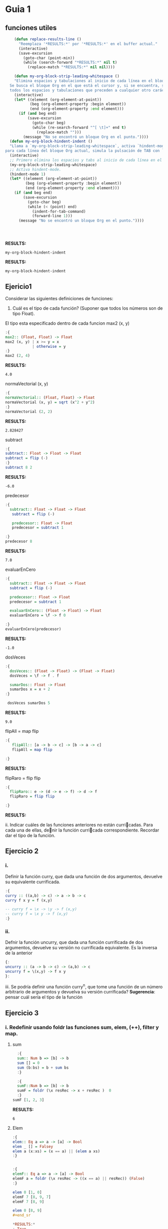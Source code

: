 * Guia 1
** funciones utiles
#+BEGIN_SRC emacs-lisp
      (defun replace-results-line ()
        "Reemplaza '*RESULTS:*' por '*RESULTS:*' en el buffer actual."
        (interactive)
        (save-excursion
          (goto-char (point-min))
          (while (search-forward "*RESULTS:*" nil t)
            (replace-match "*RESULTS:*" nil nil))))

      (defun my-org-block-strip-leading-whitespace ()
      "Elimina espacios y tabulaciones al inicio de cada línea en el bloque Org actual.
    Se busca el bloque Org en el que está el cursor y, si se encuentra, se eliminan
    todos los espacios y tabulaciones que preceden a cualquier otro carácter en cada línea."
      (interactive)
      (let* ((element (org-element-at-point))
             (beg (org-element-property :begin element))
             (end (org-element-property :end element)))
        (if (and beg end)
            (save-excursion
              (goto-char beg)
              (while (re-search-forward "^[ \t]+" end t)
                (replace-match "")))
          (message "No se encontró un bloque Org en el punto."))))
    (defun my-org-block-hindent-indent ()
    "Llama a `my-org-block-strip-leading-whitespace`, activa `hindent-mode` y luego,
  para cada línea del bloque Org actual, simula la pulsación de TAB con `indent-for-tab-command`."
    (interactive)
    ;; Primero elimina los espacios y tabs al inicio de cada línea en el bloque.
    (my-org-block-strip-leading-whitespace)
    ;; Activa hindent-mode.
    (hindent-mode 1)
    (let* ((element (org-element-at-point))
           (beg (org-element-property :begin element))
           (end (org-element-property :end element)))
      (if (and beg end)
          (save-excursion
            (goto-char beg)
            (while (< (point) end)
              (indent-for-tab-command)
              (forward-line 1)))
        (message "No se encontró un bloque Org en el punto."))))




#+END_SRC

*RESULTS:*
: my-org-block-hindent-indent

*RESULTS:*
: my-org-block-hindent-indent

** Ejericio1


Considerar las siguientes definiciones de funciones:
1) Cuál es el tipo de cada función? (Suponer que todos los números son de tipo Float).

El tipo esta especificado dentro de cada funcion
max2 (x, y)
#+BEGIN_SRC haskell :results output
  :{
  max2:: (Float, Float) -> Float
  max2 (x, y) | x >= y = x
              | otherwise = y
  :}
  max2 (2, 4)
#+END_SRC

*RESULTS:*
: 4.0


normaVectorial (x, y)
#+BEGIN_SRC haskell :results output
  :{
  normaVectorial:: (Float, Float) -> Float
  normaVectorial (x, y) = sqrt (x^2 + y^2)
  :}
  normaVectorial (2, 2)
#+END_SRC

*RESULTS:*
: 2.828427

subtract
#+BEGIN_SRC haskell :results output
:{
subtract:: Float -> Float -> Float
subtract = flip (-)
:}
subtract 8 2
#+END_SRC

*RESULTS:*
: -6.0

predecesor
#+BEGIN_SRC haskell :results output
  :{
    subtract:: Float -> Float -> Float
     subtract = flip (-)

     predecesor:: Float -> Float
     predecesor = subtract 1

  :}
  predecesor 8
#+END_SRC

*RESULTS:*
: 7.0



evaluarEnCero

#+BEGIN_SRC haskell :results output
  :{
    subtract:: Float -> Float -> Float
    subtract = flip (-)

    predecesor:: Float -> Float
    predecesor = subtract 1

    evaluarEnCero:: (Float -> Float) -> Float
    evaluarEnCero = \f -> f 0

  :}
  evaluarEnCero(predecesor)
#+END_SRC

*RESULTS:*
: -1.0

dosVeces
#+BEGIN_SRC haskell :results output
  :{
    dosVeces:: (Float -> Float) -> (Float -> Float)
    dosVeces = \f -> f . f

    sumarDos:: Float -> Float
    sumarDos x = x + 2
  :}

   dosVeces sumarDos 5
#+END_SRC

*RESULTS:*
: 9.0

flipAll = map flip
#+BEGIN_SRC haskell :results output
  :{
     flipAll:: [a -> b -> c] -> [b -> a -> c]
     flipAll = map flip

  :}
#+END_SRC

*RESULTS:*




flipRaro = flip flip
#+BEGIN_SRC haskell :results output
  :{
    flipRaro:: e -> (d -> e -> f) -> d -> f
    flipRaro = flip flip

  :}
#+END_SRC

*RESULTS:*

ii. Indicar cuáles de las funciones anteriores no están curricadas. Para cada una de ellas, denir la función
curricada correspondiente. Recordar dar el tipo de la función.
** Ejercicio 2
*** i.
Definir la función curry, que dada una función de dos argumentos,
devuelve su equivalente currificada.

#+BEGIN_SRC haskell :results output
  :{
  curry :: ((a,b) -> c) -> a -> b -> c
  curry f x y = f (x,y)

  -- curry f = \x -> \y -> f (x,y)
  -- curry f = \x y -> f (x,y)
  :}

#+END_SRC

*** ii.
Defnir la función uncurry, que dada una función currificada de dos
argumentos, devuelve su versión no currificada equivalente. Es la
inversa de la anterior
#+begin_src haskell :results output
  {:
  uncurry :: (a -> b -> c) -> (a,b) -> c
  uncurry f = \(x,y) -> f x y
  }:
#+end_src

iii. Se podría definir una función curry^n, que tome una función de un número arbitrario de argumentos y
devuelva su versión currificada?
*Sugerencia*: pensar cuál sería el tipo de la función
** Ejercicio 3
*** i. Redefinir usando *foldr* las funciones *sum*, *elem*, *(++)*, *filter* y *map*.
**** sum
#+begin_src haskell :results output
    :{
    sum:: Num b => [b] -> b
    sum [] = 0
    sum (b:bs) = b + sum bs
    :}

    :{
    sumF::Num b => [b] -> b
    sumF = foldr (\x resRec -> x + resRec )  0
    :}
  sumF [1, 2, 3]

#+end_src

*RESULTS:*
: 6
**** Elem
#+begin_src haskell :results output
:{
elem:: Eq a => a -> [a] -> Bool
elem _ [] = Falsey
elem a (x:xs) = (x == a) || (elem a xs)
:}


:{
elemF:: Eq a => a -> [a] -> Bool
elemF a = foldr (\x resRec -> ((x == a) || resRec)) (False)
:}

elem 0 [1, 0]
elemF 7 [8, 9, 7]
elemF 7 [8, 9]

elem 0 [8, 9]
#+end_sr

*RESULTS:*
: True
: True
: False
**** (++)
#+begin_src haskell :results output code
  :{
  (++):: [a] -> [a] -> [a]
  (++) [] a = a
  (++) (x:xs) a = x : ((++) xs a)
  :}

  :{
  (+++):: [a] -> [a] -> [a]
  (+++) xs ys = foldr (\x resRec -> x : resRec) ys xs
  :}

  ((+++) [5, 4] [6, 7])

#+end_src

*RESULTS:*
#+begin_src haskell
[5,4,6,7]
#+end_src
**** filter

#+begin_src haskell :results output code

    :{
      filter:: ( a -> Bool) -> [a] -> [a]
      filter _ [] = []
      filter pred (x:xs) = if (pred x) then x : (filter pred xs) else (filter pred xs)
  :}
  :{
      filter:: ( a -> Bool) -> [a] -> [a]
      filter pred xs = foldr(\x resRec -> if (pred x) then (x:resRec) else resRec) [] xs
  :}
    filter (even) [1, 2, 3, 4, 5]

#+end_src

*RESULTS:*
#+begin_src haskell
[2,4]
#+end_src
**** Map
#+begin_src haskell :results output
  :{
     map::
  :}

#+end_src

*RESULTS:*
: map :: (a -> b) -> [a] -> [b]

*** ii
ii. Definir la función mejorSegún :: (a -> a -> Bool) -> [a] -> a, que
devuelve  el máximo elemento de la lista según una función de
comparación, utilizando foldr1. Por ejemplo, maximum = mejorSegún (>).
**** MejorSegun
#+begin_src haskell :results output code
     :{
      mejorSegun :: (a -> a -> Bool) -> [a] -> a
      mejorSegun _ [x] = x
      mejorSegun pred (x:xs) = if (pred x (mejorSegun pred xs)) then x else mejorSegun pred xs
     :}

      :{
      mejorSegun2 :: (a -> a -> Bool) -> [a] -> a
      mejorSegun2 pred = foldr1 mejor
       where
        mejor x res
          | pred x res = x
          | otherwise = res
      :}

  :{
    mejorSegun3 :: (a -> a -> Bool) -> [a] -> a
    mejorSegun3 pred = foldr1 (\x res -> case pred x res of
                                        True  -> x
                                        False -> res)

  :}
   (mejorSegun2 (>) [1, 5, 10, 8, 4])
   (mejorSegun3 (>) [1, 88, 10, 8, 4])

#+end_src

*RESULTS:*
#+begin_src haskell
10
88
#+end_src

*** TODO iii
iii. Definir la función sumasParciales :: Num a => [a] -> [a], que dada una lista de números devuelve
otra de la misma longitud, que tiene en cada posición la suma parcial de los elementos de la lista original
desde la cabeza hasta la posición actual. Por ejemplo, sumasParciales
[1,4,-1,0,5] ; [1,5,4,4,9].

#+begin_src haskell :results output code
  :t foldr
  :{
  sumasParciales :: Num a => [a] -> [a]
  sumasParciales [x] = [x]
  sumasParciales xs = sumasParciales' 0 xs
    where
      sumasParciales' _ [] = []
      sumasParciales' acc (y:ys) = [acc + y] ++ sumasParciales' (acc+y) ys

  :}

  :{
    sumasParciales1 :: Num a => [a] -> [a]
    sumasParciales1 xs = sumasParciales1' 0 xs
     where
     sumasParciales1' = foldl (\(acc, xs) y -> (acc + y, xs:(acc+y) )) (0,[])
  :}
  sumasParciales1 [1,4,-1,0,5]

#+end_src

*RESULTS:*
#+begin_src haskell
foldr :: Foldable t => (a -> b -> b) -> b -> t a -> b
<interactive>:16:24-44: error:
    • Couldn't match expected type: [a] -> [a]
                  with actual type: ([a0], [a0])
    • The function ‘sumasParciales1'’
      is applied to two value arguments,
        but its type ‘t0 [a0] -> ([a0], [a0])’ has only one
      In the expression: sumasParciales1' 0 xs
      In an equation for ‘sumasParciales1’:
          sumasParciales1 xs
            = sumasParciales1' 0 xs
            where
                sumasParciales1'
                  = foldl (\ (acc, xs) y -> (acc + y, xs : (acc + y))) (0, [])
    • Relevant bindings include
        xs :: [a] (bound at <interactive>:16:19)
        sumasParciales1 :: [a] -> [a] (bound at <interactive>:16:3)

<interactive>:18:56-57: error:
    • Couldn't match expected type ‘a1’ with actual type ‘[a1]’
      ‘a1’ is a rigid type variable bound by
        the inferred type of sumasParciales1' :: t [a1] -> ([a1], [a1])
        at <interactive>:18:4-75
    • In the first argument of ‘(:)’, namely ‘xs’
      In the expression: xs : (acc + y)
      In the expression: (acc + y, xs : (acc + y))
    • Relevant bindings include
        y :: [a1] (bound at <interactive>:18:41)
        xs :: [a1] (bound at <interactive>:18:37)
        acc :: [a1] (bound at <interactive>:18:32)
        sumasParciales1' :: t [a1] -> ([a1], [a1])
          (bound at <interactive>:18:4)
<interactive>:20:1-15: error:
    • Variable not in scope: sumasParciales1 :: [a0] -> t
    • Perhaps you meant ‘sumasParciales’ (line 6)
#+end_src

*** iv
iv. Definir la función sumaAlt, que realiza la suma alternada de los elementos de una lista. Es decir, da como
resultado: el primer elemento, menos el segundo, más el tercero, menos el cuarto, etc. Usar foldr.
*** v
v. Hacer lo mismo que en el punto anterior, pero en sentido inverso
(el último elemento menos el anteúltimo, etc.). Pensar qué esquema de
recursión conviene usar en este caso.

** Ejercicio 4
*** i.
Definir la función permutaciones :: [a] -> [[a]], que dada una lista
devuelve todas sus permutacines. Se recomienda utilizar concatMap ::
(a -> [b]) -> [a] -> [b], y también take y drop.
#+begin_src haskell :results output code
  :{
  listaDeIndices :: Int -> [Int]
  listaDeIndices 0 = [0]
  listaDeIndices i =  listaDeIndices (i-1) ++ [i]
  :}


  :{
  permutaciones :: [a] -> [[a]]
  permutaciones [] = [[]]
  permutaciones xs =
    concatMap (\n ->
                   let elemento = xs !! n
                       resto    = take n xs ++ drop (n + 1) xs
                   in map (elemento :) (permutaciones resto)
                ) [0 .. length xs - 1]

  :}
permutaciones [8, 10, 99]
#+end_src

*RESULTS:*
#+begin_src haskell
[[8,10,99],[8,99,10],[10,8,99],[10,99,8],[99,8,10],[99,10,8]]
#+end_src
*** ii
i. Definir la función partes, que recibe una lista L y devuelve la
lista de todas las listas formadas por los mismos elementos de L, en
su mismo orden de aparición.

#+begin_src haskell :results output code
  :{
   partes :: [a] -> [[a]]
   partes [] = [[]]
   partes xs = (map (head xs:)  (partes (tail xs))) ++ (partes (tail xs))
  :}

   partes [5,2,1]

#+end_src


*RESULTS:*
#+begin_src haskell
[[5,2,1],[5,2],[5,1],[5],[2,1],[2],[1],[]]
#+end_src
*** iii
Definir la función prefijos, que dada una lista, devuelve todos sus
prfijos.
#+begin_src haskell :results output code
  :{
   prefijos :: [a] -> [[a]]
   prefijos [a] = [[a]]
   prefijos xs = map (\n ->
                   take n xs
                ) [0 .. length xs]
  :}
prefijos [1, 2, 3,4]
#+end_src

*RESULTS:*
#+begin_src haskell
[[],[1],[1,2],[1,2,3],[1,2,3,4]]
#+end_src

*** iv
 Definir la función sublistas que, dada una lista, devuelve todas sus
 sublistas (listas de elementos que aparecen consecutivos en la lista
 original).

 #+begin_src haskell :results output
:{
prefijos :: [a] -> [[a]]
prefijos [a] = [[a]]
prefijos xs = map (\n -> take n xs) [1 .. length xs]

sublistas :: [a] -> [[a]]
sublistas [] = [[]]
sublistas xs = (prefijos xs) ++ sublistas (tail xs)
:}
sublistas [1, 2, 3, 4]


#+end_src

*RESULTS:*
: [[1],[1,2],[1,2,3],[1,2,3,4],[2],[2,3],[2,3,4],[3],[3,4],[4],[]]



** TODO Ejercicio 5
siderar las siguientes funciones:
#+begin_src haskell :results output
:{
  elementosEnPosicionesPares :: [a] -> [a]
  elementosEnPosicionesPares [] = []
  elementosEnPosicionesPares (x:xs) = if null xs
                                      then [x]
                                      else x : elementosEnPosicionesPares (tail xs)
:}

#+end_src

#+begin_src haskell :results output
  :{
  entrelazar :: [a] -> [a] -> [a]
  entrelazar [] = id
  entrelazar (x:xs) = \ys -> if null ys
                             then x : entrelazar xs []
                             else x : head ys : entrelazar xs (tail ys)
  :}

#+end_src



Indicar si la recursión utilizada en cada una de ellas es o no
estructural. Si lo es, reescribirla utilizando foldr. En caso
contrario, explicar el motivo.

#+begin_src haskell :results output
:{
  elementosEnPosicionesPares :: [a] -> [a]
  elementosEnPosicionesPares [] = []
  elementosEnPosicionesPares (x:xs) = if null xs
                                      then [x]
                                      else x : elementosEnPosicionesPares (tail xs)
:}

#+end_src

Para ver si hay induccion en la estructura de xs, basta ver:
1. Caso base, P([]).
2. Caso inductivo, ∀x :: a. ∀xs :: [a]. (P(xs) ⇒ P(x : xs)).



** Ejercicio 6
*** a
Definir la función sacarUna :: Eq a => a -> [a] -> [a], que dados un
elemento y una lista devuelve el resultado de eliminar de la lista la
primera aparición del elemento(si está presente).
#+begin_src haskell :results output code
    :{
    sacarUna:: Eq a => a -> [a] -> [a]
    sacarUna a [] = []
    sacarUna a (x:xs) = if (a == x) then xs else x:(sacarUna a xs)
    :}

    :{
   recr :: (a -> [a] -> b -> b) -> b -> [a] -> b
   recr f z [] = z
   recr f z (x : xs) = f x xs (recr f z xs)

    sacarUnaR:: Eq a => a -> [a] -> [a]
    sacarUnaR a = recr (\x xs resc ->  if (a == x) then xs else x:resc) []
    :}
  sum 0 [1, 2, 3]

#+end_src
*** b
Explicar por qué el esquema de recursión estructural (foldr) no es
adecuado para implementar la función sacarUna del punto anterior
*** c
Definr la función insertarOrdenado :: Ord a => a -> [a] -> [a] que
inserta un elemento en una lista ordenada (de manera creciente), de
manera que se preserva el ordenamiento.
#+begin_src haskell :results output
  :{
   insertarOrdenado :: Ord a => a -> [a] -> [a]
   insertarOrdenado a [] = [a]
   insertarOrdenado a (x:xs) = if a < x then [a] ++ [x] ++ xs else x:insertarOrdenado a xs
  :}

  :{
   recr :: (a -> [a] -> b -> b) -> b -> [a] -> b
   recr f z [] = z
   recr f z (x : xs) = f x xs (recr f z xs)

   insertarOrdenadoR :: Ord a => a -> [a] -> [a]
   insertarOrdenadoR a = recr (\x xs res -> if (a < x) then a:x:xs else x:res) [a]
  :}
    insertarOrdenadoR 3 [1,2,4,5]
    insertarOrdenadoR 6 [1,2,4,5]
#+end_src

*RESULTS:*
: [1,2,3,4,5]
: [1,2,4,5,6]
** Ejercicio 7
Definir las siguientes funciones para trabajar sobre listas, y dar su
tipo. Todas ellas deben poder aplicarse a listas finitas e infinitas.
*** i
mapPares, una versión de map que toma una función currificada de dos
argumentos y una lista de pares de valores, y devuelve la lista de
aplicaciones de la función a cada par. Pista: recordar curry y
uncurry.

#+BEGIN_SRC haskell :results output
  :{
  curry :: ((a,b) -> c) -> a -> b -> c
  curry f x y = f (x,y)
  :}

#+END_SRC

*RESULTS:*
: my-org-block-hindent-indent

#+begin_src haskell :results output
  {:
  uncurry :: (a -> b -> c) -> (a,b) -> c
  uncurry f = \(x,y) -> f x y
  }:
#+end_src

#+begin_src haskell :results output code
  :{
    uncurry :: (a -> b -> c) -> (a,b) -> c
    uncurry f = \(x,y) -> f x y

    mapPares :: (a -> b -> c) -> [(a, b)] -> [c]
    mapPares f xs = map (uncurry f) xs
  :}

 mapPares (+) [(1,2), (8,9)]
#+end_src

*RESULTS:*
#+begin_src haskell
[3,17]
#+end_src


*** ii
armarPares, que dadas dos listas arma una lista de pares que contiene,
en cada posición, el elemento correspondiente a esa posición en cada
una de las listas. Si una de las listas es más larga que la otra,
ignorar los elementos que sobran (el resultado tendrá la longitud de
la lista más corta). Esta función en Haskell se llama zip. Pista:
aprovechar la currificación y utilizar evaluación parcial.

#+begin_src haskell :results output
  :{
    armarPares :: [a] -> [b] -> [(a,b)]
    armarPares _ [] = []
    armarPares [] _ = []
    armarPares xs ys = [(head xs, head ys)] ++ (armarPares (tail xs) (tail ys))
  :}
armarPares [2,3,4,6,7] [6,7,7,8,9,04,34,6,7]
#+end_src

*RESULTS:*
: [(2,6),(3,7),(4,7),(6,8),(7,9)]


*** iii.
mapDoble, una variante de mapPares, que toma una función currificada
de dos argumentos y dos listas (de igual longitud), y devuelve una
lista de aplicaciones de la función a cada elemento correspondiente de
las dos listas. Esta función en Haskell se llama zipWith.
#+begin_src haskell :results output
  :{
   mapDoble :: (a -> b -> c) -> [a] -> [b] -> [c]
   mapDoble _ [] _ = []
   mapDoble _ _ [] = []
   mapDoble f xs ys = f (head xs) (head ys) : mapDoble f (tail xs) (tail ys)
  :}
mapDoble (+) [1,2,3] [1,2,3,4]
#+end_src

*RESULTS:*
: [2,4,6]


** Ejercicio 8
*** i.
Escribir la función sumaMat, que representa la suma de matrices,
usando ~zipWith~. Representaremos una matriz como la lista de sus
filas. Esto quiere decir que cada matriz será una lista finita de
listas fiitas, todas de la misma longitud, con elementos
enteros. Recordamos que la suma de matrices se define como la suma
celda a celda. Asumir que las dos matrices a sumar están bien formadas
y tienen las mismas dimensiones.

~sumaMat :: [[Int]] -> [[Int]] -> [[Int]]~
#+begin_src haskell :results output code
  :{
   sumaMat :: [[Int]] -> [[Int]] -> [[Int]]
   sumaMat _ [] = []
   sumaMat [] _ = []
   sumaMat a b = zipWith (+) (head a) (head b) : sumaMat (tail a) (tail b)
  :}

   sumaMat [[1,2],[2,4]] [[9, 8],[8, 6]]
#+end_src

*RESULTS:*
#+begin_src haskell
[[10,10],[10,10]]
#+end_src



*** ii.
Escribir la función trasponer, que, dada una matriz como las del ítem
i, devuelva su traspuesta. Es decir, en la posición i, j del resultado
está el contenido de la posición j, i de la matriz original. Notar que
si la entrada es una lista de N listas, todas de longitud M , la
salida debe tener M listas, todas de longitud N.

~trasponer :: [[Int]] -> [[Int]]~

#+begin_src haskell :results output
:{
transpuesta :: [[a]] -> [[a]]
transpuesta [] = []
transpuesta ([]:_) = []
transpuesta xs = map head xs : transpuesta (map tail xs)

:}
transpuesta [[1,2,3,4], [5,6,7,8]]
#+end_src

*RESULTS:*
: [[1,5],[2,6],[3,7],[4,8]]

*evaluacion de funciones para entender la implementacion:*
#+begin_src haskell :results output
   map tail [[1,2,3, 4], [5,6,7, 8]]
   map head [[1,2,3, 4], [5,6,7, 8]]
#+end_src

*RESULTS:*
: [[2,3,4],[6,7,8]]
: [1,5]

** Ejercicio 9

*** I
Definir y dar el tipo del esquema de recursión foldNat sobre los
naturales. Utilizar el tipo Integer de Haskell (la función va a estar
definida sólo para los enteros mayores o iguales que 0)

#+begin_src haskell :results output code
  :{
    foldNat :: (Num a, Eq a) => (a -> b -> b) -> b -> a -> b
    foldNat _ cb 0 = cb
    foldNat f cb x = f x (foldNat f cb (x - 1))
  :}

#+end_src

*RESULTS:*
#+begin_src haskell
#+end_src


*** II
Utilizando foldNat, denir la función potencia.
#+begin_src haskell :results output
    :{
       foldNat :: (Num a, Eq a) => (a -> b -> b) -> b -> a -> b
       foldNat _ cb 0 = cb
       foldNat f cb x = f x (foldNat f cb (x - 1))

       potencia :: (Num a, Eq a) => a -> a -> a
       potencia a b = foldNat (\_ acc -> acc * a) 1 b

    :}
  potencia 4 2
#+end_src

*RESULTS:*
: 16

** Ejercicio 10

*** I
Definir la función ~genLista :: a -> (a -> a) -> Integer -> [a]~, que
genera una lista de una cantidad dada de elementos, a partir de un
elemento inicial y de una función de incremento entre los elementos de
la lista. Dicha función de incremento, dado un elemento de la lista,
devuelve el elemento siguiente.

#+begin_src haskell :results output code
:{

foldNat :: (Num a, Eq a) => (a -> b -> b) -> b -> a -> b
foldNat _ cb 0 = cb
foldNat f cb x = f x (foldNat f cb (x - 1))

genLista :: a -> (a -> a) -> Integer -> [a]
genLista x f 1 = [x]
genLista x f i = (x):(genLista (f x) f (i-1))

genListaR :: a -> (a -> a) -> Integer -> [a]
genListaR x f i = foldNat (\_ acc -> (acc ++ [f (last acc)])) [x] (i-1)



:}
genLista 1 (\x -> x+1) 5
genListaR 1 (\x -> x+1) 5

#+end_src

*RESULTS:*
#+begin_src
[1,2,3,4,5]
[1,2,3,4,5]
#+end_src


*** II
Usando genLista, definir la función desdeHasta, que dado un par de
números (el primero menor que el segundo), devuelve una lista de
números consecutivos desde el primero hasta el segundo

#+begin_src haskell :results output
  :{
  foldNat :: (Num a, Eq a) => (a -> b -> b) -> b -> a -> b
  foldNat _ cb 0 = cb
  foldNat f cb x = f x (foldNat f cb (x - 1))

  genListaR :: a -> (a -> a) -> Integer -> [a]
  genListaR x f i = foldNat (\_ acc -> (acc ++ [f (last acc)])) [x] (i-1)

  desdeHasta :: Int -> Int -> [Int]
  desdeHasta a b
    | a == b    = [a]
    | otherwise = desdeHasta a (b-1) ++ [b]

  desdeHastaR :: Integer -> Integer -> [Integer]
  desdeHastaR a b = genListaR a (\x -> x+1) b
  :}
  desdeHasta 1 10
  desdeHastaR 1 10

#+end_src

*RESULTS:*
: [1,2,3,4,5,6,7,8,9,10]
: [1,2,3,4,5,6,7,8,9,10]
